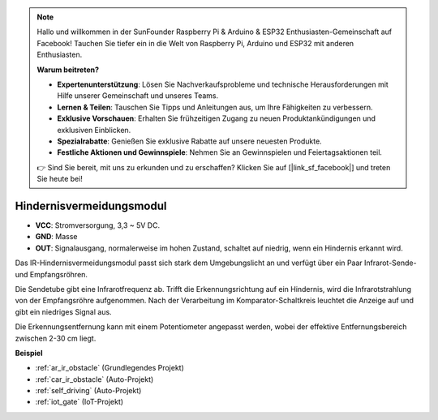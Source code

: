 .. note::

    Hallo und willkommen in der SunFounder Raspberry Pi & Arduino & ESP32 Enthusiasten-Gemeinschaft auf Facebook! Tauchen Sie tiefer ein in die Welt von Raspberry Pi, Arduino und ESP32 mit anderen Enthusiasten.

    **Warum beitreten?**

    - **Expertenunterstützung**: Lösen Sie Nachverkaufsprobleme und technische Herausforderungen mit Hilfe unserer Gemeinschaft und unseres Teams.
    - **Lernen & Teilen**: Tauschen Sie Tipps und Anleitungen aus, um Ihre Fähigkeiten zu verbessern.
    - **Exklusive Vorschauen**: Erhalten Sie frühzeitigen Zugang zu neuen Produktankündigungen und exklusiven Einblicken.
    - **Spezialrabatte**: Genießen Sie exklusive Rabatte auf unsere neuesten Produkte.
    - **Festliche Aktionen und Gewinnspiele**: Nehmen Sie an Gewinnspielen und Feiertagsaktionen teil.

    👉 Sind Sie bereit, mit uns zu erkunden und zu erschaffen? Klicken Sie auf [|link_sf_facebook|] und treten Sie heute bei!

.. _cpn_avoid:

Hindernisvermeidungsmodul
===========================================

.. image:: img/IR_Obstacle.png
   :width: 400
   :align: center

* **VCC**: Stromversorgung, 3,3 ~ 5V DC.
* **GND**: Masse
* **OUT**: Signalausgang, normalerweise im hohen Zustand, schaltet auf niedrig, wenn ein Hindernis erkannt wird.

Das IR-Hindernisvermeidungsmodul passt sich stark dem Umgebungslicht an und verfügt über ein Paar Infrarot-Sende- und Empfangsröhren.

Die Sendetube gibt eine Infrarotfrequenz ab. Trifft die Erkennungsrichtung auf ein Hindernis, wird die Infrarotstrahlung von der Empfangsröhre aufgenommen. 
Nach der Verarbeitung im Komparator-Schaltkreis leuchtet die Anzeige auf und gibt ein niedriges Signal aus.

Die Erkennungsentfernung kann mit einem Potentiometer angepasst werden, wobei der effektive Entfernungsbereich zwischen 2-30 cm liegt.

.. image:: img/IR_module.png
    :width: 600
    :align: center

**Beispiel**

* :ref:`ar_ir_obstacle` (Grundlegendes Projekt)
* :ref:`car_ir_obstacle` (Auto-Projekt)
* :ref:`self_driving` (Auto-Projekt)
* :ref:`iot_gate` (IoT-Projekt)

.. * :ref:`sh_shooting` (Scratch-Projekt)
.. * :ref:`sh_tap_tile` (Scratch-Projekt)


